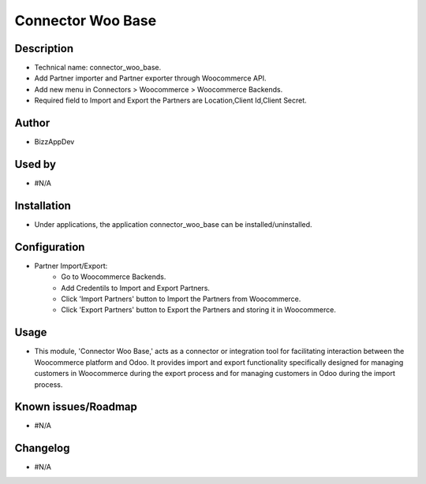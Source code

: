 **Connector Woo Base**
======================

**Description**
***************

* Technical name: connector_woo_base.
* Add Partner importer and Partner exporter through Woocommerce API.
* Add new menu in Connectors > Woocommerce > Woocommerce Backends.
* Required field to Import and Export the Partners are Location,Client Id,Client Secret.


**Author**
**********

* BizzAppDev


**Used by**
***********

* #N/A


**Installation**
****************

* Under applications, the application connector_woo_base can be installed/uninstalled.


**Configuration**
*****************

* Partner Import/Export:
    - Go to Woocommerce Backends.
    - Add Credentils to Import and Export Partners.
    - Click 'Import Partners' button to Import the Partners from Woocommerce.
    - Click 'Export Partners' button to Export the Partners and storing it in Woocommerce.


**Usage**
*********

* This module, 'Connector Woo Base,' acts as a connector or integration tool for facilitating interaction between the Woocommerce platform and Odoo. It provides import and export functionality specifically designed for managing customers in Woocommerce during the export process and for managing customers in Odoo during the import process.


**Known issues/Roadmap**
************************

* #N/A


**Changelog**
*************

* #N/A
